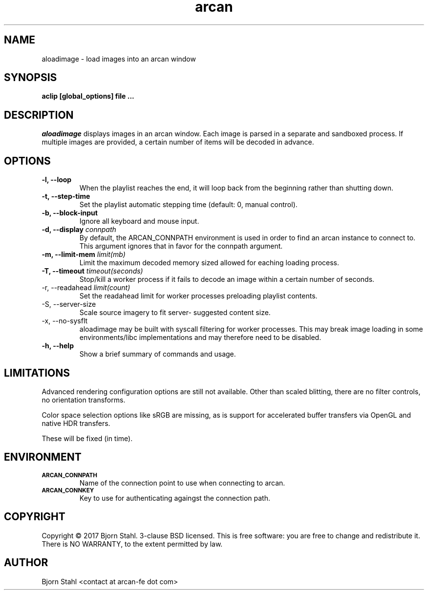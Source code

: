 .\" groff -man -Tascii aloadimage.1
.TH arcan 1 "January 2017" aloadimage "User manual"
.SH NAME
aloadimage \- load images into an arcan window
.SH SYNOPSIS
.B aclip [global_options] file ...

.SH DESCRIPTION
\fIaloadimage\fR displays images in an arcan window. Each image is parsed in a
separate and sandboxed process. If multiple images are provided, a certain
number of items will be decoded in advance.

.SH OPTIONS
.IP "\fB\-l, \-\-loop\fR"
When the playlist reaches the end, it will loop back from the beginning
rather than shutting down.

.IP "\fB\-t, \-\-step\-time\fR"
Set the playlist automatic stepping time (default: 0, manual control).

.IP "\fB\-b, \-\-block-input\fR"
Ignore all keyboard and mouse input.

.IP "\fB\-d, \-\-display\fR \fIconnpath\fR"
By default, the ARCAN_CONNPATH environment is used in order to find an arcan
instance to connect to. This argument ignores that in favor for the connpath
argument.

.IP "\fB-m, \-\-limit\-mem\fR \fIlimit(mb)\fR"
Limit the maximum decoded memory sized allowed for eaching loading process.

.IP "\fB-T, \-\-timeout\fR \fItimeout(seconds)\fR"
Stop/kill a worker process if it fails to decode an image within a certain
number of seconds.

.IP "\FB-r, \-\-readahead\fR \fIlimit(count)\fR"
Set the readahead limit for worker processes preloading playlist contents.

.IP "\FB-S, \-\-server\-size\fR"
Scale source imagery to fit server- suggested content size.

.IP "\fX\-x, \-\-no\-sysflt\fR
aloadimage may be built with syscall filtering for worker processes. This may
break image loading in some environments/libc implementations and may therefore
need to be disabled.

.IP "\fB\-h, \-\-help\fR"
Show a brief summary of commands and usage.

.SH LIMITATIONS

Advanced rendering configuration options are still not available. Other than
scaled blitting, there are no filter controls, no orientation transforms.

Color space selection options like sRGB are missing, as is support for
accelerated buffer transfers via OpenGL and native HDR transfers.

These will be fixed (in time).

.SH ENVIRONMENT
.TP
.SM
\fBARCAN_CONNPATH\fR
Name of the connection point to use when connecting to arcan.
.TP
.SM
\fBARCAN_CONNKEY\fR
Key to use for authenticating againgst the connection path.

.SH COPYRIGHT
Copyright  ©  2017 Bjorn Stahl. 3-clause BSD licensed. This is free software:
you are free  to  change and redistribute it. There is NO WARRANTY,
to the extent permitted by law.

.SH AUTHOR
Bjorn Stahl <contact at arcan-fe dot com>
